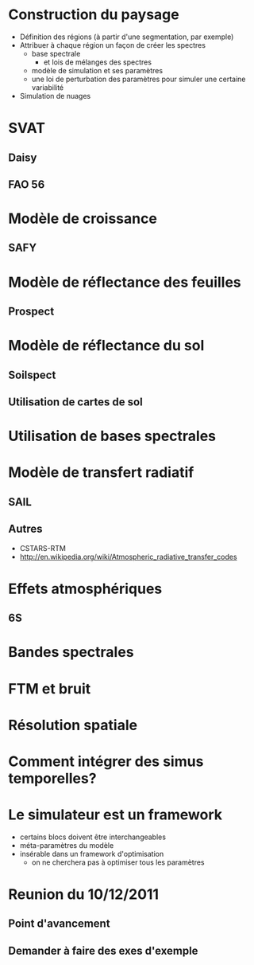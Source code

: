 

* Construction du paysage
- Définition des régions (à partir d'une segmentation, par exemple)
- Attribuer à chaque région un façon de créer les spectres
  - base spectrale
    - et lois de mélanges des spectres
  - modèle de simulation et ses paramètres
  - une loi de perturbation des paramètres pour simuler une certaine variabilité
- Simulation de nuages
* SVAT
** Daisy
** FAO 56
* Modèle de croissance
** SAFY
* Modèle de réflectance des feuilles
** Prospect
* Modèle de réflectance du sol
** Soilspect
** Utilisation de cartes de sol
* Utilisation de bases spectrales
* Modèle de transfert radiatif
** SAIL
** Autres
- CSTARS-RTM
- http://en.wikipedia.org/wiki/Atmospheric_radiative_transfer_codes
* Effets atmosphériques
** 6S
* Bandes spectrales
* FTM et bruit
* Résolution spatiale
* Comment intégrer des simus temporelles?
* Le simulateur est un framework
- certains blocs doivent être interchangeables
- méta-paramètres du modèle
- insérable dans un framework d'optimisation
  - on ne cherchera pas à optimiser tous les paramètres
* Reunion du 10/12/2011
** Point d'avancement 
** Demander à faire des exes d'exemple
